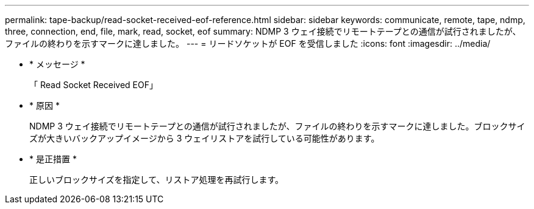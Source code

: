 ---
permalink: tape-backup/read-socket-received-eof-reference.html 
sidebar: sidebar 
keywords: communicate, remote, tape, ndmp, three, connection, end, file, mark, read, socket, eof 
summary: NDMP 3 ウェイ接続でリモートテープとの通信が試行されましたが、ファイルの終わりを示すマークに達しました。 
---
= リードソケットが EOF を受信しました
:icons: font
:imagesdir: ../media/


* * メッセージ *
+
「 Read Socket Received EOF」

* * 原因 *
+
NDMP 3 ウェイ接続でリモートテープとの通信が試行されましたが、ファイルの終わりを示すマークに達しました。ブロックサイズが大きいバックアップイメージから 3 ウェイリストアを試行している可能性があります。

* * 是正措置 *
+
正しいブロックサイズを指定して、リストア処理を再試行します。


